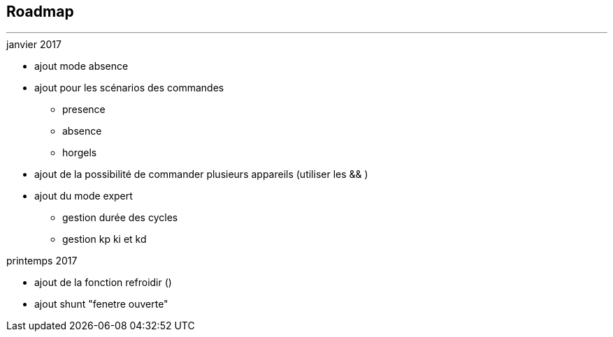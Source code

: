 :Date: $Date$
:Revision: $Id$
:docinfo:
:title:  roadmap
:page-liquid:
:icons:


== Roadmap
'''

.janvier 2017
* ajout mode absence
* ajout pour les scénarios des commandes
** presence
** absence
** horgels
* ajout de la possibilité de commander plusieurs appareils (utiliser les && )
* ajout du mode expert
** gestion durée des cycles
** gestion kp ki et kd

.printemps 2017
* ajout de la fonction refroidir ()
* ajout shunt "fenetre ouverte"
